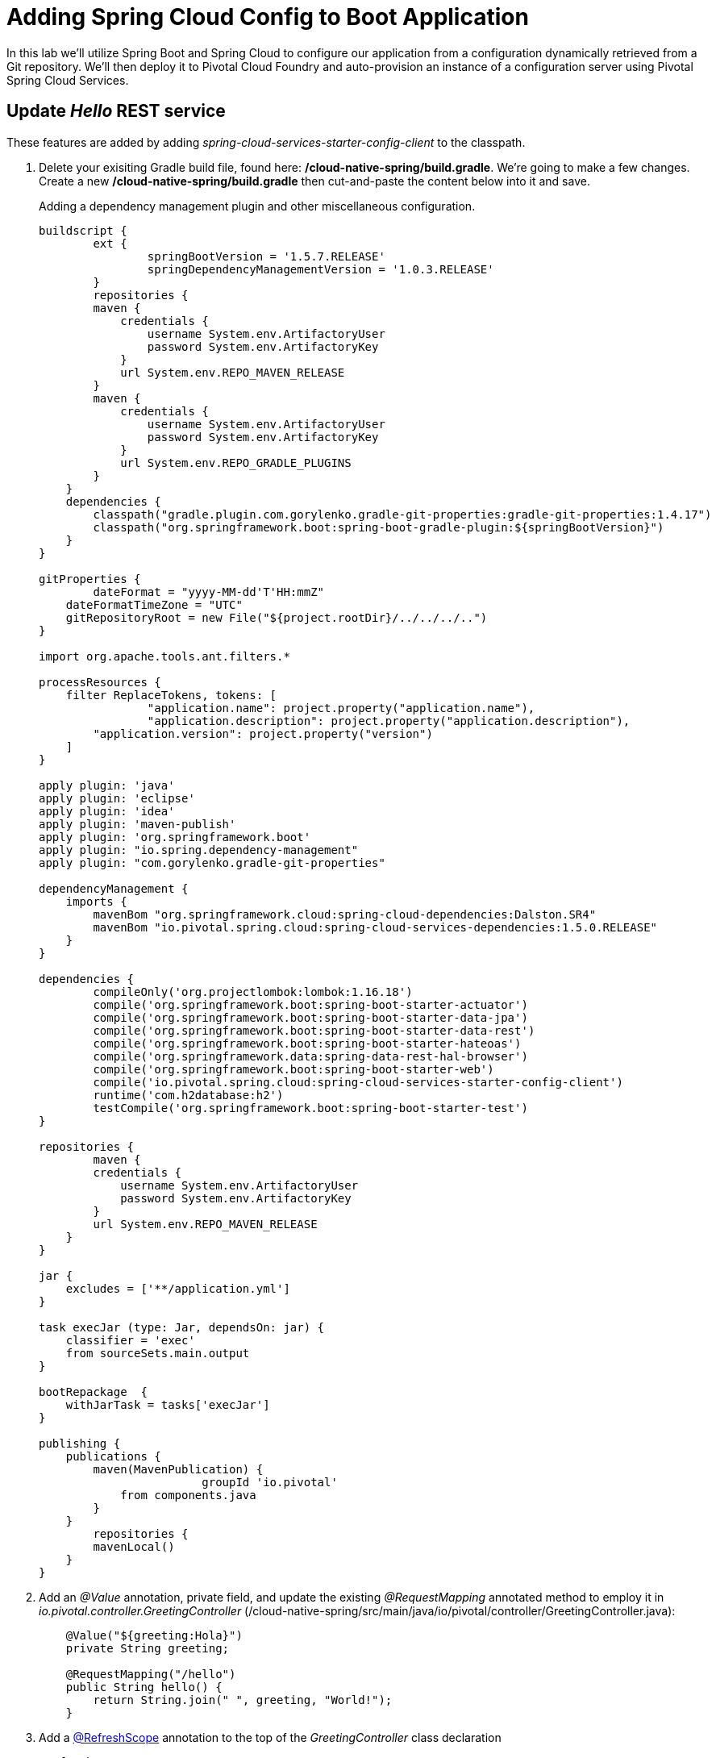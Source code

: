 = Adding Spring Cloud Config to Boot Application

In this lab we'll utilize Spring Boot and Spring Cloud to configure our application from a configuration dynamically retrieved from a Git repository. We'll then deploy it to Pivotal Cloud Foundry and auto-provision an instance of a configuration server using Pivotal Spring Cloud Services.

== Update _Hello_ REST service

These features are added by adding _spring-cloud-services-starter-config-client_ to the classpath.  

. Delete your exisiting Gradle build file, found here: */cloud-native-spring/build.gradle*.  We're going to make a few changes. Create a new */cloud-native-spring/build.gradle* then cut-and-paste the content below into it and save. 
+
Adding a dependency management plugin and other miscellaneous configuration.
+
[source, java]
---------------------------------------------------------------------
buildscript {
	ext {
		springBootVersion = '1.5.7.RELEASE'
		springDependencyManagementVersion = '1.0.3.RELEASE'
	}
	repositories {
        maven {
            credentials { 
                username System.env.ArtifactoryUser
                password System.env.ArtifactoryKey
            }
            url System.env.REPO_MAVEN_RELEASE
        }
        maven {
            credentials { 
                username System.env.ArtifactoryUser
                password System.env.ArtifactoryKey
            }
            url System.env.REPO_GRADLE_PLUGINS
        }
    }
    dependencies {
        classpath("gradle.plugin.com.gorylenko.gradle-git-properties:gradle-git-properties:1.4.17")
        classpath("org.springframework.boot:spring-boot-gradle-plugin:${springBootVersion}")
    }
}

gitProperties {
	dateFormat = "yyyy-MM-dd'T'HH:mmZ"
    dateFormatTimeZone = "UTC"
    gitRepositoryRoot = new File("${project.rootDir}/../../../..")
}

import org.apache.tools.ant.filters.*

processResources {
    filter ReplaceTokens, tokens: [
		"application.name": project.property("application.name"),
		"application.description": project.property("application.description"),
        "application.version": project.property("version")
    ]
}

apply plugin: 'java'
apply plugin: 'eclipse'
apply plugin: 'idea'
apply plugin: 'maven-publish'
apply plugin: 'org.springframework.boot'
apply plugin: "io.spring.dependency-management"
apply plugin: "com.gorylenko.gradle-git-properties"

dependencyManagement {
    imports {
        mavenBom "org.springframework.cloud:spring-cloud-dependencies:Dalston.SR4"
        mavenBom "io.pivotal.spring.cloud:spring-cloud-services-dependencies:1.5.0.RELEASE"
    }
}

dependencies {
	compileOnly('org.projectlombok:lombok:1.16.18')
	compile('org.springframework.boot:spring-boot-starter-actuator')
	compile('org.springframework.boot:spring-boot-starter-data-jpa')
	compile('org.springframework.boot:spring-boot-starter-data-rest')
	compile('org.springframework.boot:spring-boot-starter-hateoas')
	compile('org.springframework.data:spring-data-rest-hal-browser')
	compile('org.springframework.boot:spring-boot-starter-web')
	compile('io.pivotal.spring.cloud:spring-cloud-services-starter-config-client')
	runtime('com.h2database:h2')
	testCompile('org.springframework.boot:spring-boot-starter-test')
}

repositories {
	maven {
        credentials { 
            username System.env.ArtifactoryUser
            password System.env.ArtifactoryKey
        }
        url System.env.REPO_MAVEN_RELEASE
    }
}

jar {
    excludes = ['**/application.yml']
}

task execJar (type: Jar, dependsOn: jar) {
    classifier = 'exec'
    from sourceSets.main.output
}

bootRepackage  {
    withJarTask = tasks['execJar']
}

publishing {
    publications {
        maven(MavenPublication) {
			groupId 'io.pivotal'
            from components.java
        }
    }
	repositories {
        mavenLocal()
    }
}
---------------------------------------------------------------------

. Add an _@Value_ annotation, private field, and update the existing _@RequestMapping_ annotated method to employ it in _io.pivotal.controller.GreetingController_ (/cloud-native-spring/src/main/java/io/pivotal/controller/GreetingController.java):
+
[source, java]
---------------------------------------------------------------------
    @Value("${greeting:Hola}")
    private String greeting;

    @RequestMapping("/hello")
    public String hello() {
        return String.join(" ", greeting, "World!");
    }
---------------------------------------------------------------------

. Add a http://static.javadoc.io/org.springframework.cloud/spring-cloud-commons-parent/1.1.9.RELEASE/org/springframework/cloud/context/scope/refresh/RefreshScope.html[@RefreshScope] annotation to the top of the _GreetingController_ class declaration
+
[source, java]
---------------------------------------------------------------------
@RefreshScope
@RestController
public class GreetingController {
---------------------------------------------------------------------
+
Completed:
+
[source,java]
---------------------------------------------------------------------
package io.pivotal.controller;

import org.springframework.web.bind.annotation.RestController;
import org.springframework.web.bind.annotation.RequestMapping;
import org.springframework.beans.factory.annotation.Value;
import org.springframework.cloud.context.scope.refresh.RefreshScope;

@RefreshScope
@RestController
public class GreetingController {

    @Value("${greeting:Hola}")
    private String greeting;

    @RequestMapping("/hello")
    public String hello() {
        return String.join(" ", greeting, "World!");
    }
    
}
---------------------------------------------------------------------

. When we introduced the Spring Cloud Services Starter Config Client dependency Spring Security will also be included (Config servers will be protected by OAuth2).  However, this will also enable basic authentication to all our service endpoints.  Add the following configuration to */cloud-native-spring/src/main/resources/application.yml*:
+
[source, yaml]
---------------------------------------------------------------------
security:
  basic:
    enabled:  false
---------------------------------------------------------------------

. We'll also want to give our Spring Boot App a name so that it can lookup application-specific configuration from the config server later.  Add the following configuration to */cloud-native-spring/src/main/resources/bootstrap.yml*. (You'll need to create this file.)
+
[source, yaml]
---------------------------------------------------------------------
spring:
  application:
    name: cloud-native-spring
---------------------------------------------------------------------

== Run the _cloud-native-spring_ Application and verify dynamic config is working

. Run the application
+
[source,bash]
---------------------------------------------------------------------
gradle clean bootRun
---------------------------------------------------------------------

. Browse to http://localhost:8080/hello and verify you now see your new greeting.

. Stop the _cloud-native-spring_ application

== Create Spring Cloud Config Server instance

. Now that our application is ready to read its config from a Cloud Config server, we need to deploy one!  This can be done through Cloud Foundry using the services Marketplace.  Browse to the Marketplace in Pivotal Cloud Foundry Apps Manager, navigate to the Space you have been using to push your app, and select Config Server:
+
image::images/config-scs.jpg[]

. In the resulting details page, select the _standard_, single tenant plan.  Name the instance *config-server*, select the Space that you've been using to push all your applications.  At this time you don't need to select an application to bind to the service:
+
image::images/config-scs1.jpg[]

. After we create the service instance you'll be redirected to your _Space_ landing page that lists your apps and services.  The config server is deployed on-demand and will take a few moments to deploy.  Once the messsage _The Service Instance is Initializing_ disappears click on the service you provisioned.  Select the Manage link towards the top of the resulting screen to view the instance id and a JSON document with a single element, count, which validates that the instance provisioned correctly:
+
image::images/config-scs2.jpg[]

. We now need to update the service instance with our GIT repository information.  Using the Cloud Foundry CLI execute the following update service command:
+
[source,bash]
---------------------------------------------------------------------
cf update-service config-server -c '{"git": { "uri": "https://github.com/pacphi/config-repo" } }'
---------------------------------------------------------------------

. Refresh you Config Server management page and you will see the following message.  Wait until the screen refreshes and the service is reintialized:
+
image::images/config-scs3.jpg[]

. We will now bind our application to our config-server within our Cloud Foundry deployment manifest.  Add these entries to the bottom of */cloud-native-spring/manifest.yml*
+
[source, yml]
---------------------------------------------------------------------
  services:
  - config-server
---------------------------------------------------------------------
+
Complete:
+
[source, yml]
---------------------------------------------------------------------
---
applications:
- name: cloud-native-spring
  host: cloud-native-spring-${random-word}
  memory: 1024M
  instances: 1
  path: ./target/cloud-native-spring-1.0-SNAPSHOT-exec.jar
  buildpack: java_buildpack
  timeout: 180
  env:
    JAVA_OPTS: -Djava.security.egd=file:///dev/urandom
  services:
  - config-server
---------------------------------------------------------------------

== Deploy and test application

. Build the application
+
[source,bash]
---------------------------------------------------------------------
gradle clean bootRepackage
---------------------------------------------------------------------

. Push application into Cloud Foundry
+
[source,bash]
---------------------------------------------------------------------
cf push
---------------------------------------------------------------------

. Test your application by navigating to the /hello endpoint of the application.  You should now see a greeting that is read from the Cloud Config Server!
+
Ohai World!
+
*What just happened??*
+ 
-> A Spring component within the Spring Cloud Starter Config Client module called a _service connector_ automatically detected that there was a Cloud Config service bound into the application.  The service connector configured the application automatically to connect to the Cloud Config Server and downloaded the configuration and wired it into the application

. If you navigate to the Git repo we specified for our configuration, https://github.com/pacphi/config-repo, you'll see a file named _cloud-native-spring.yml_.  This filen ame is the same as our _spring.application.name_ value for our Boot application.  The configuration is read from this file, in our case the following property:
+
[source, yaml]
---------------------------------------------------------------------
greeting: Ohai
---------------------------------------------------------------------

. Next we'll learn how to register our service with a Service Registry and load balance requests using Spring Cloud components.
